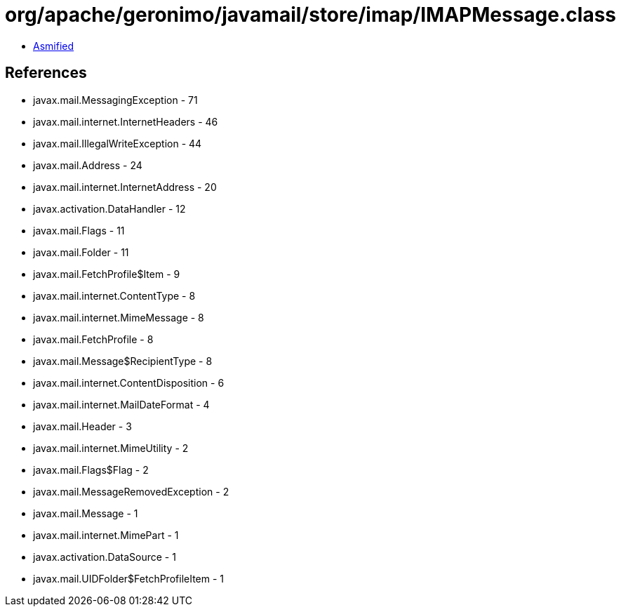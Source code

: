 = org/apache/geronimo/javamail/store/imap/IMAPMessage.class

 - link:IMAPMessage-asmified.java[Asmified]

== References

 - javax.mail.MessagingException - 71
 - javax.mail.internet.InternetHeaders - 46
 - javax.mail.IllegalWriteException - 44
 - javax.mail.Address - 24
 - javax.mail.internet.InternetAddress - 20
 - javax.activation.DataHandler - 12
 - javax.mail.Flags - 11
 - javax.mail.Folder - 11
 - javax.mail.FetchProfile$Item - 9
 - javax.mail.internet.ContentType - 8
 - javax.mail.internet.MimeMessage - 8
 - javax.mail.FetchProfile - 8
 - javax.mail.Message$RecipientType - 8
 - javax.mail.internet.ContentDisposition - 6
 - javax.mail.internet.MailDateFormat - 4
 - javax.mail.Header - 3
 - javax.mail.internet.MimeUtility - 2
 - javax.mail.Flags$Flag - 2
 - javax.mail.MessageRemovedException - 2
 - javax.mail.Message - 1
 - javax.mail.internet.MimePart - 1
 - javax.activation.DataSource - 1
 - javax.mail.UIDFolder$FetchProfileItem - 1
